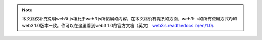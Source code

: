 
.. note:: 本文档仅补充说明web3t.js相比于web3.js所拓展的内容。在本文档没有提及的方面，web3t.js的所有使用方式均和web3 1.0版本一致。你可以在这里看到web3 1.0的官方文档（英文） `web3js.readthedocs.io/en/1.0/ <https://web3js.readthedocs.io/en/1.0/>`_.